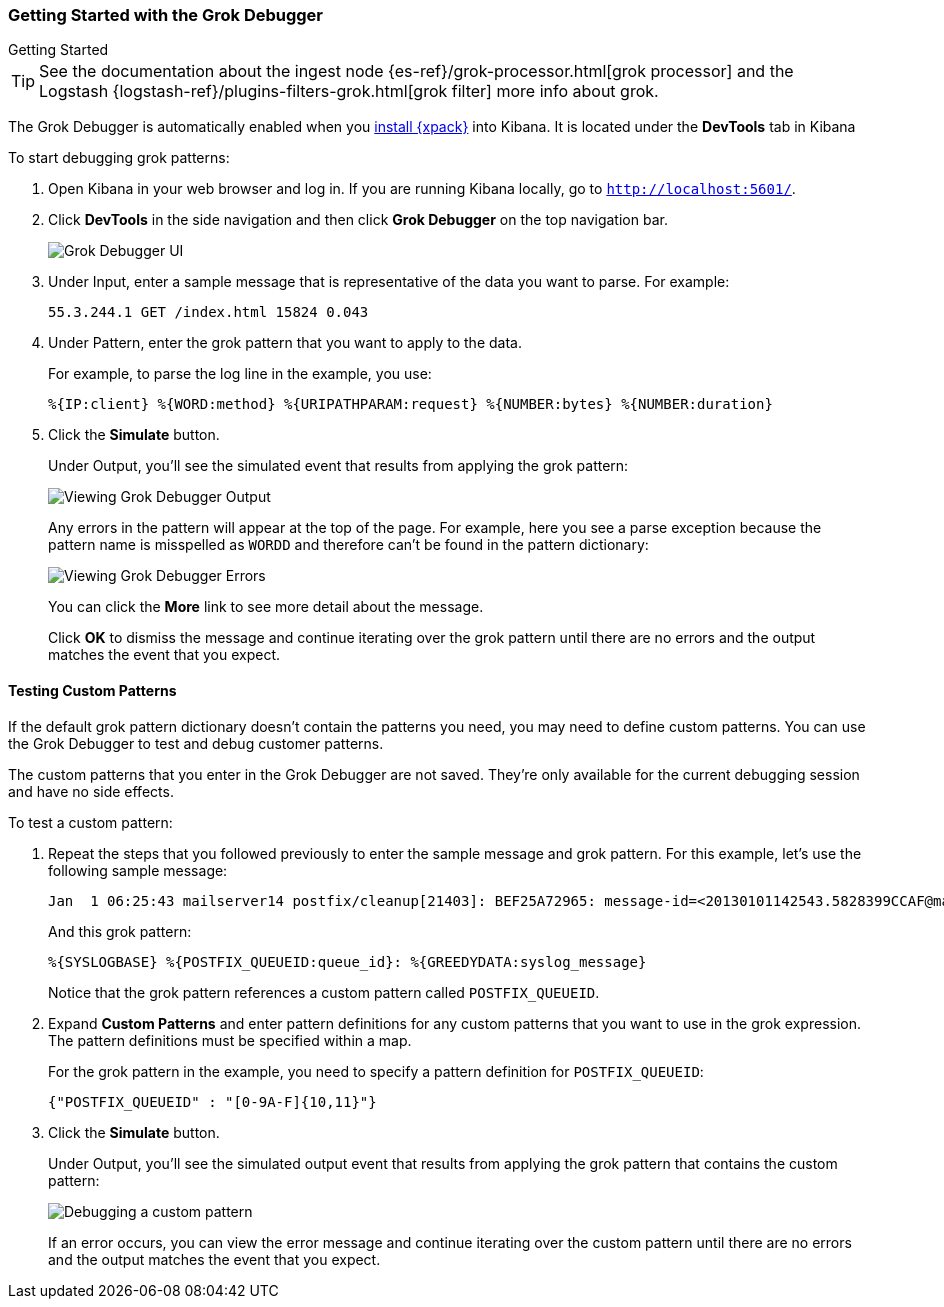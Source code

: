 [role="xpack"]
[[grokdebugger-getting-started]]
=== Getting Started with the Grok Debugger

++++
<titleabbrev>Getting Started</titleabbrev>
++++

TIP: See the documentation about the ingest node
{es-ref}/grok-processor.html[grok processor] and the Logstash {logstash-ref}/plugins-filters-grok.html[grok filter] more info about grok.

The Grok Debugger is automatically enabled when you <<installing-xpack-kb,install {xpack}>>
into Kibana.  It is located under the *DevTools* tab in Kibana

To start debugging grok patterns:

. Open Kibana in your web browser and log in. If you are running Kibana
locally, go to `http://localhost:5601/`.

. Click **DevTools** in the side navigation and then click **Grok Debugger**
on the top navigation bar.
+
image::grokdebugger/images/grok-debugger.png["Grok Debugger UI"]

. Under Input, enter a sample message that is representative of the data you
want to parse. For example:
+
[source,ruby]
-------------------------------------------------------------------------------
55.3.244.1 GET /index.html 15824 0.043
-------------------------------------------------------------------------------

. Under Pattern, enter the grok pattern that you want to apply to the data.
+
For example, to parse the log line in the example, you use:
+
[source,ruby]
-------------------------------------------------------------------------------
%{IP:client} %{WORD:method} %{URIPATHPARAM:request} %{NUMBER:bytes} %{NUMBER:duration}
-------------------------------------------------------------------------------

. Click the **Simulate** button.
+
Under Output, you'll see the simulated event that results from applying the grok
pattern:
+
image::grokdebugger/images/grok-debugger-output.png["Viewing Grok Debugger Output"]
+
Any errors in the pattern will appear at the top of the page. For example,
here you see a parse exception because the pattern name is misspelled as `WORDD`
and therefore can't be found in the pattern dictionary:
+
image::grokdebugger/images/grok-debugger-error.png["Viewing Grok Debugger Errors"]
+
You can click the **More** link to see more detail about the message.
+
Click **OK** to dismiss the message and continue iterating over the grok pattern
until there are no errors and the output matches the event that you expect.

//TODO: Update LS and ingest node docs with pointers to the new grok debugger. Replace references to the Heroku app.

[float]
[[grokdebugger-custom-patterns]]
==== Testing Custom Patterns

If the default grok pattern dictionary doesn't contain the patterns you need,
you may need to define custom patterns. You can use the Grok Debugger to test
and debug customer patterns.

The custom patterns that you enter in the Grok Debugger are not saved. They're
only available for the current debugging session and have no side effects.

To test a custom pattern:

. Repeat the steps that you followed previously to enter the sample message and
grok pattern. For this example, let's use the following sample message:
+
[source,ruby]
-------------------------------------------------------------------------------
Jan  1 06:25:43 mailserver14 postfix/cleanup[21403]: BEF25A72965: message-id=<20130101142543.5828399CCAF@mailserver14.example.com>
-------------------------------------------------------------------------------
+
And this grok pattern:
+
[source,ruby]
-------------------------------------------------------------------------------
%{SYSLOGBASE} %{POSTFIX_QUEUEID:queue_id}: %{GREEDYDATA:syslog_message}
-------------------------------------------------------------------------------
+
Notice that the grok pattern references a custom pattern called `POSTFIX_QUEUEID`.

. Expand **Custom Patterns** and enter pattern definitions for any custom
patterns that you want to use in the grok expression. The pattern definitions
must be specified within a map.
+
For the grok pattern in the example, you need to specify a pattern definition
for `POSTFIX_QUEUEID`:
+
[source,ruby]
-------------------------------------------------------------------------------
{"POSTFIX_QUEUEID" : "[0-9A-F]{10,11}"}
-------------------------------------------------------------------------------

. Click the **Simulate** button.
+
Under Output, you'll see the simulated output event that results from applying
the grok pattern that contains the custom pattern:
+
image::grokdebugger/images/grok-debugger-custom-pattern.png["Debugging a custom pattern"]
+
If an error occurs, you can view the error message and continue iterating over
the custom pattern until there are no errors and the output matches the event
that you expect.
